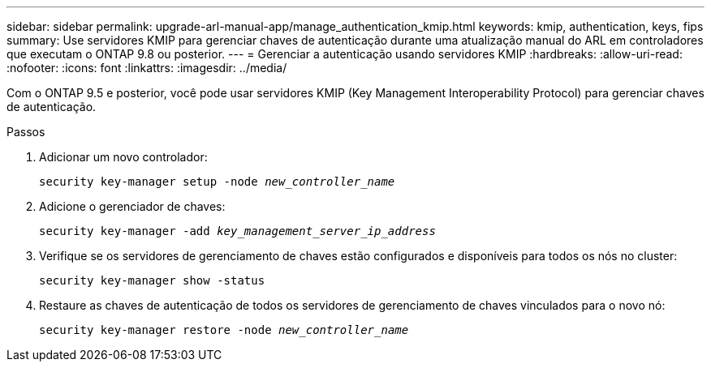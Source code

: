 ---
sidebar: sidebar 
permalink: upgrade-arl-manual-app/manage_authentication_kmip.html 
keywords: kmip, authentication, keys, fips 
summary: Use servidores KMIP para gerenciar chaves de autenticação durante uma atualização manual do ARL em controladores que executam o ONTAP 9.8 ou posterior. 
---
= Gerenciar a autenticação usando servidores KMIP
:hardbreaks:
:allow-uri-read: 
:nofooter: 
:icons: font
:linkattrs: 
:imagesdir: ../media/


[role="lead"]
Com o ONTAP 9.5 e posterior, você pode usar servidores KMIP (Key Management Interoperability Protocol) para gerenciar chaves de autenticação.

.Passos
. Adicionar um novo controlador:
+
`security key-manager setup -node _new_controller_name_`

. Adicione o gerenciador de chaves:
+
`security key-manager -add _key_management_server_ip_address_`

. Verifique se os servidores de gerenciamento de chaves estão configurados e disponíveis para todos os nós no cluster:
+
`security key-manager show -status`

. Restaure as chaves de autenticação de todos os servidores de gerenciamento de chaves vinculados para o novo nó:
+
`security key-manager restore -node _new_controller_name_`


